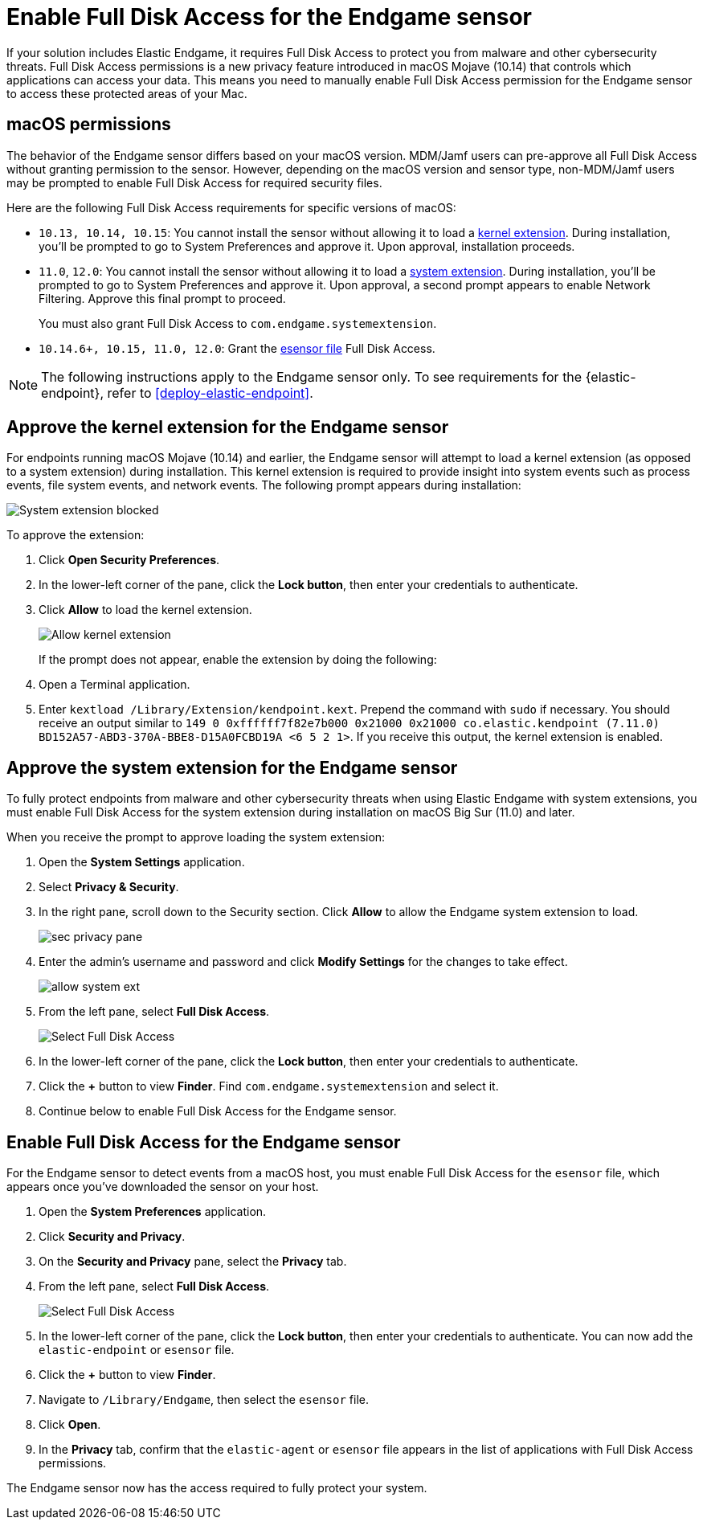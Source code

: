 [[endgame-sensor-full-disk-access]]
= Enable Full Disk Access for the Endgame sensor

If your solution includes Elastic Endgame, it requires Full Disk Access to protect you from malware and other cybersecurity threats. Full Disk Access permissions is a new privacy feature introduced in macOS Mojave (10.14) that controls which applications can access your data. This means you need to manually enable Full Disk Access permission for the Endgame sensor to access these protected areas of your Mac.

[discrete]
[[macos-permissions]]
== macOS permissions

The behavior of the Endgame sensor differs based on your macOS version. MDM/Jamf users can pre-approve all Full Disk Access without granting permission to the sensor. However, depending on the macOS version and sensor type, non-MDM/Jamf users may be prompted to enable Full Disk Access for required security files.

Here are the following Full Disk Access requirements for specific versions of macOS:

- `10.13, 10.14, 10.15`: You cannot install the sensor without allowing it to load a <<kernel-ext-approval-endgame, kernel extension>>. During installation, you'll be prompted to go to System Preferences and approve it. Upon approval, installation proceeds.

- `11.0`, `12.0`: You cannot install the sensor without allowing it to load a <<system-extension, system extension>>. During installation, you'll be prompted to go to System Preferences and approve it. Upon approval, a second prompt appears to enable Network Filtering. Approve this final prompt to proceed.
+
You must also grant Full Disk Access to `com.endgame.systemextension`.

- `10.14.6+, 10.15, 11.0, 12.0`: Grant the <<endpoint-endgame-sensor, esensor file>> Full Disk Access.

NOTE: The following instructions apply to the Endgame sensor only. To see requirements for the {elastic-endpoint}, refer to <<deploy-elastic-endpoint>>.

[discrete]
[[kernel-ext-approval-endgame]]
== Approve the kernel extension for the Endgame sensor

For endpoints running macOS Mojave (10.14) and earlier, the Endgame sensor will attempt to load a kernel extension (as opposed to a system extension) during installation. This kernel extension is required to provide insight into system events such as process events, file system events, and network events. The following prompt appears during installation:

--
image::images/fda/sys-ext-blocked.png[System extension blocked]
--

To approve the extension:

. Click *Open Security Preferences*.
. In the lower-left corner of the pane, click the **Lock button**, then enter your credentials to authenticate.
. Click *Allow* to load the kernel extension.
+
--
image::images/fda/allow-kernel-ext.png[Allow kernel extension]
--
+

If the prompt does not appear, enable the extension by doing the following:

. Open a Terminal application.
. Enter `kextload /Library/Extension/kendpoint.kext`. Prepend the command with `sudo` if necessary.
You should receive an output similar to `149    0 0xffffff7f82e7b000 0x21000    0x21000    co.elastic.kendpoint (7.11.0) BD152A57-ABD3-370A-BBE8-D15A0FCBD19A <6 5 2 1>`. If you receive this output, the kernel extension is enabled.


[discrete]
[[system-extension]]
== Approve the system extension for the Endgame sensor

To fully protect endpoints from malware and other cybersecurity threats when using Elastic Endgame with system extensions, you must enable Full Disk Access for the system extension during installation on macOS Big Sur (11.0) and later.

When you receive the prompt to approve loading the system extension:

. Open the *System Settings* application.
. Select *Privacy & Security*.
. In the right pane, scroll down to the Security section. Click **Allow** to allow the Endgame system extension to load.
+
--
image::images/fda/sec-privacy-pane.png[]
--
. Enter the admin’s username and password and click **Modify Settings** for the changes to take effect.

+
image::images/install-endpoint/allow-system-ext.png[]
+
. From the left pane, select *Full Disk Access*.
+
--
image::images/fda/select-fda.png[Select Full Disk Access]
--
+
. In the lower-left corner of the pane, click the *Lock button*, then enter your credentials to authenticate.
. Click the *+* button to view *Finder*. Find  `com.endgame.systemextension` and select it.
. Continue below to enable Full Disk Access for the Endgame sensor.



[discrete]
[[endpoint-endgame-sensor]]
== Enable Full Disk Access for the Endgame sensor

For the Endgame sensor to detect events from a macOS host, you must enable Full Disk Access for the `esensor` file, which appears once you've downloaded the sensor on your host.

. Open the *System Preferences* application.
. Click *Security and Privacy*.
. On the *Security and Privacy* pane, select the *Privacy* tab.
. From the left pane, select *Full Disk Access*.
+
--
image::images/select-fda.png[Select Full Disk Access]
--
+
. In the lower-left corner of the pane, click the *Lock button*, then enter your credentials to authenticate. You can now add the `elastic-endpoint` or `esensor` file.
. Click the *+* button to view *Finder*.
. Navigate to `/Library/Endgame`, then select the `esensor` file.
. Click *Open*.
. In the *Privacy* tab, confirm that the `elastic-agent` or `esensor` file appears in the list of applications with Full Disk Access permissions.

The Endgame sensor now has the access required to fully protect your system.
